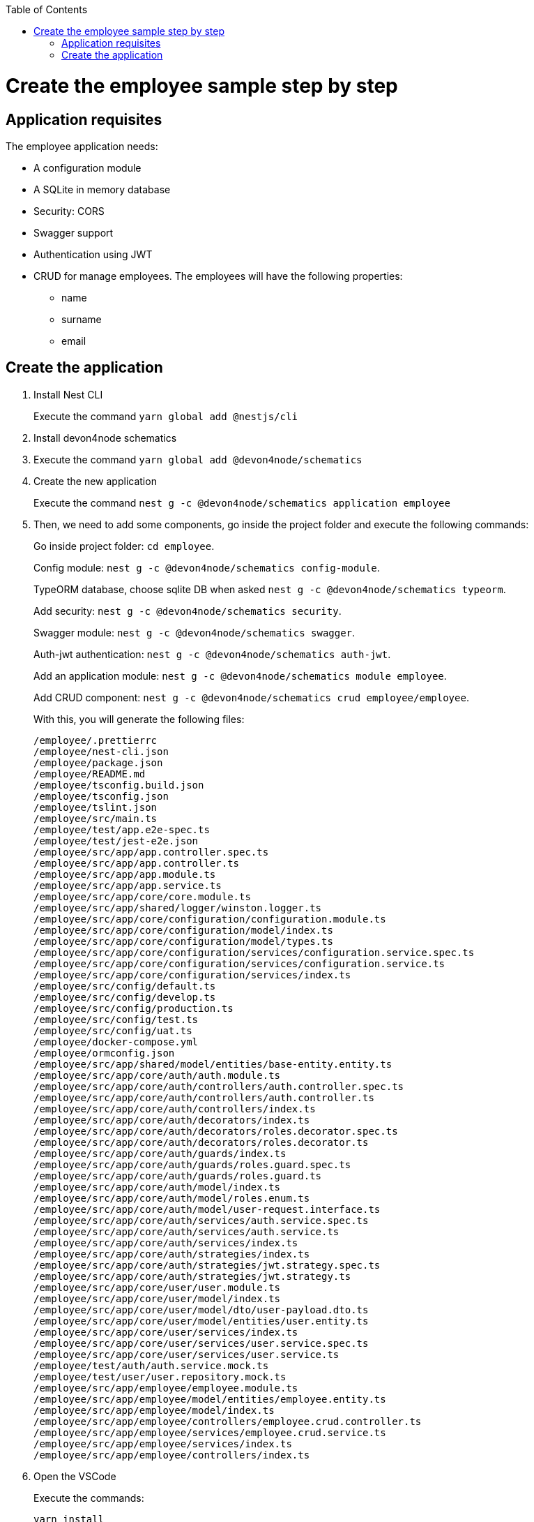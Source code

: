 :toc: macro

ifdef::env-github[]
:tip-caption: :bulb:
:note-caption: :information_source:
:important-caption: :heavy_exclamation_mark:
:caution-caption: :fire:
:warning-caption: :warning:
endif::[]

toc::[]
:idprefix:
:idseparator: -
:reproducible:
:source-highlighter: rouge
:listing-caption: Listing

= Create the employee sample step by step

== Application requisites

The employee application needs:

* A configuration module
* A SQLite in memory database
* Security: CORS
* Swagger support
* Authentication using JWT
* CRUD for manage employees. The employees will have the following properties:
** name
** surname
** email

== Create the application

. Install Nest CLI
+
Execute the command `yarn global add @nestjs/cli`
+
. Install devon4node schematics
+
. Execute the command `yarn global add @devon4node/schematics`
+
. Create the new application
+
Execute the command `nest g -c @devon4node/schematics application employee`
+
. Then, we need to add some components, go inside the project folder and execute the following commands:
+
Go inside project folder: `cd employee`.
+
Config module: `nest g -c @devon4node/schematics config-module`.
+
TypeORM database, choose sqlite DB when asked `nest g -c @devon4node/schematics typeorm`.
+
Add security: `nest g -c @devon4node/schematics security`.
+
Swagger module: `nest g -c @devon4node/schematics swagger`.
+
Auth-jwt authentication: `nest g -c @devon4node/schematics auth-jwt`.
+
Add an application module: `nest g -c @devon4node/schematics module employee`.
+
Add CRUD component: `nest g -c @devon4node/schematics crud employee/employee`.
+
With this, you will generate the following files:
+
----
/employee/.prettierrc
/employee/nest-cli.json
/employee/package.json
/employee/README.md
/employee/tsconfig.build.json
/employee/tsconfig.json
/employee/tslint.json
/employee/src/main.ts
/employee/test/app.e2e-spec.ts
/employee/test/jest-e2e.json
/employee/src/app/app.controller.spec.ts
/employee/src/app/app.controller.ts
/employee/src/app/app.module.ts
/employee/src/app/app.service.ts
/employee/src/app/core/core.module.ts
/employee/src/app/shared/logger/winston.logger.ts
/employee/src/app/core/configuration/configuration.module.ts
/employee/src/app/core/configuration/model/index.ts
/employee/src/app/core/configuration/model/types.ts
/employee/src/app/core/configuration/services/configuration.service.spec.ts
/employee/src/app/core/configuration/services/configuration.service.ts
/employee/src/app/core/configuration/services/index.ts
/employee/src/config/default.ts
/employee/src/config/develop.ts
/employee/src/config/production.ts
/employee/src/config/test.ts
/employee/src/config/uat.ts
/employee/docker-compose.yml
/employee/ormconfig.json
/employee/src/app/shared/model/entities/base-entity.entity.ts
/employee/src/app/core/auth/auth.module.ts
/employee/src/app/core/auth/controllers/auth.controller.spec.ts
/employee/src/app/core/auth/controllers/auth.controller.ts
/employee/src/app/core/auth/controllers/index.ts
/employee/src/app/core/auth/decorators/index.ts
/employee/src/app/core/auth/decorators/roles.decorator.spec.ts
/employee/src/app/core/auth/decorators/roles.decorator.ts
/employee/src/app/core/auth/guards/index.ts
/employee/src/app/core/auth/guards/roles.guard.spec.ts
/employee/src/app/core/auth/guards/roles.guard.ts
/employee/src/app/core/auth/model/index.ts
/employee/src/app/core/auth/model/roles.enum.ts
/employee/src/app/core/auth/model/user-request.interface.ts
/employee/src/app/core/auth/services/auth.service.spec.ts
/employee/src/app/core/auth/services/auth.service.ts
/employee/src/app/core/auth/services/index.ts
/employee/src/app/core/auth/strategies/index.ts
/employee/src/app/core/auth/strategies/jwt.strategy.spec.ts
/employee/src/app/core/auth/strategies/jwt.strategy.ts
/employee/src/app/core/user/user.module.ts
/employee/src/app/core/user/model/index.ts
/employee/src/app/core/user/model/dto/user-payload.dto.ts
/employee/src/app/core/user/model/entities/user.entity.ts
/employee/src/app/core/user/services/index.ts
/employee/src/app/core/user/services/user.service.spec.ts
/employee/src/app/core/user/services/user.service.ts
/employee/test/auth/auth.service.mock.ts
/employee/test/user/user.repository.mock.ts
/employee/src/app/employee/employee.module.ts
/employee/src/app/employee/model/entities/employee.entity.ts
/employee/src/app/employee/model/index.ts
/employee/src/app/employee/controllers/employee.crud.controller.ts
/employee/src/app/employee/services/employee.crud.service.ts
/employee/src/app/employee/services/index.ts
/employee/src/app/employee/controllers/index.ts
----
+
. Open the VSCode
+
Execute the commands:
+
----
yarn install
code .
----
+
. Fill in the entity: src/app/employee/model/entities/employee.entity.ts
.. Add the columns
+
[source,typescript]
----
@Entity()
export class Employee extends BaseEntity {
  @Column('varchar', { length: 255, nullable: true })
  name?: string;

  @Column('varchar', { length: 255, nullable: true })
  surname?: string;

  @Column('varchar', { length: 255, nullable: true })
  email?: string;
}
----
+
.. Add the validations
+
[source,typescript]
----
@Entity()
export class Employee extends BaseEntity {
  @IsDefined({ groups: [CrudValidationGroups.CREATE] })
  @IsOptional({ groups: [CrudValidationGroups.UPDATE] })
  @MaxLength(255)
  @Column('varchar', { length: 255, nullable: true })
  name?: string;

  @IsDefined({ groups: [CrudValidationGroups.CREATE] })
  @IsOptional({ groups: [CrudValidationGroups.UPDATE] })
  @MaxLength(255)
  @Column('varchar', { length: 255, nullable: true })
  surname?: string;

  @IsDefined({ groups: [CrudValidationGroups.CREATE] })
  @IsOptional({ groups: [CrudValidationGroups.UPDATE] })
  @MaxLength(255)
  @IsEmail()
  @Column('varchar', { length: 255, nullable: true })
  email?: string;
}
----
+
.. Add the transformations
+
In this specific case, we will not transform any property, but you can see an example in the `src/app/shared/model/entities/base-entity.entity.ts` file.
+
[source,typescript]
----
export abstract class BaseEntity {
  @PrimaryGeneratedColumn('increment')
  id!: number;

  @VersionColumn({ default: 1 })
  @Exclude({ toPlainOnly: true })
  version!: number;

  @CreateDateColumn()
  @Exclude({ toPlainOnly: true })
  createdAt!: string;

  @UpdateDateColumn()
  @Exclude({ toPlainOnly: true })
  updatedAt!: string;
}
----
+
.. Add swagger metadata
+
[source,typescript]
----
@Entity()
export class Employee extends BaseEntity {
  @ApiPropertyOptional()
  @IsDefined({ groups: [CrudValidationGroups.CREATE] })
  @IsOptional({ groups: [CrudValidationGroups.UPDATE] })
  @MaxLength(255)
  @Column('varchar', { length: 255, nullable: true })
  name?: string;

  @ApiPropertyOptional()
  @IsDefined({ groups: [CrudValidationGroups.CREATE] })
  @IsOptional({ groups: [CrudValidationGroups.UPDATE] })
  @MaxLength(255)
  @Column('varchar', { length: 255, nullable: true })
  surname?: string;

  @ApiPropertyOptional()
  @IsDefined({ groups: [CrudValidationGroups.CREATE] })
  @IsOptional({ groups: [CrudValidationGroups.UPDATE] })
  @MaxLength(255)
  @IsEmail()
  @Column('varchar', { length: 255, nullable: true })
  email?: string;
}
----
+
. Add swagger metadata to `src/app/employee/controllers/employee.crud.controller.ts`
+
[source,typescript]
----
@ApiTags('employee')
----
+
. Generate database migrations
.. Build the application: `yarn build`
.. In order to create migration scripts with TypeORM, you need to install ts-node: `yarn global add ts-node`
.. Generate the tables creation migration: `yarn run typeorm migration:generate -n CreateTables`
+
image::images/sample/generate-migrations.PNG[] 
+
The output will be something similar to:
+
[source,typescript]
----
export class CreateTables1572480273012 implements MigrationInterface {
  name = 'CreateTables1572480273012';

  public async up(queryRunner: QueryRunner): Promise<any> {
    await queryRunner.query(
      `CREATE TABLE "user" ("id" integer PRIMARY KEY AUTOINCREMENT NOT NULL, "version" integer NOT NULL DEFAULT (1), "createdAt" datetime NOT NULL DEFAULT (datetime('now')), "updatedAt" datetime NOT NULL DEFAULT (datetime('now')), "username" varchar(255) NOT NULL, "password" varchar(255) NOT NULL, "role" integer NOT NULL DEFAULT (0))`,
      undefined,
    );
    await queryRunner.query(
      `CREATE TABLE "employee" ("id" integer PRIMARY KEY AUTOINCREMENT NOT NULL, "version" integer NOT NULL DEFAULT (1), "createdAt" datetime NOT NULL DEFAULT (datetime('now')), "updatedAt" datetime NOT NULL DEFAULT (datetime('now')), "name" varchar(255), "surname" varchar(255), "email" varchar(255))`,
      undefined,
    );
  }

  public async down(queryRunner: QueryRunner): Promise<any> {
    await queryRunner.query(`DROP TABLE "employee"`, undefined);
    await queryRunner.query(`DROP TABLE "user"`, undefined);
  }
}
----
+
The number in the name is a timestamp, so may change in your application.
+
.. Create a migration to insert data:`yarn run typeorm migration:generate -n InsertData`
+
image::images/sample/insert-data.PNG[]
+
and fill in with the following code:
+
[source,typescript]
----
export class InsertData1572480830290 implements MigrationInterface {
  public async up(queryRunner: QueryRunner): Promise<any> {
    await queryRunner.query(
      `INSERT INTO EMPLOYEE(id, name, surname, email) VALUES(1, 'Santiago', 'Fowler', 'Santiago.Fowler@example.com');`,
    );
    await queryRunner.query(
      `INSERT INTO EMPLOYEE(id, name, surname, email) VALUES(2, 'Clinton', 'Thornton', 'Clinton.Thornton@example.com');`,
    );
    await queryRunner.query(
      `INSERT INTO EMPLOYEE(id, name, surname, email) VALUES(3, 'Lisa', 'Rodriquez', 'Lisa.Rodriquez@example.com');`,
    );
    await queryRunner.query(
      `INSERT INTO EMPLOYEE(id, name, surname, email) VALUES(4, 'Calvin', 'Becker', 'Calvin.Becker@example.com');`,
    );
    await queryRunner.query(`INSERT INTO USER(id, username, password, role) VALUES(?, ?, ?, ?);`, [
      1,
      'user',
      await hash('password', await genSalt(12)),
      roles.USER,
    ]);
    await queryRunner.query(`INSERT INTO USER(id, username, password, role) VALUES(?, ?, ?, ?);`, [
      2,
      'admin',
      await hash('admin', await genSalt(12)),
      roles.ADMIN,
    ]);
  }

  public async down(queryRunner: QueryRunner): Promise<any> {
    await queryRunner.query(`DELETE FROM EMPLOYEE`);
    await queryRunner.query(`DELETE FROM USER`);
  }
}
----
+
. Start the application: `yarn start:dev`
+
image::images/sample/start-app.png[]
+
. Check the swagger endpoint: `http://localhost:3000/v1/api`
+
image::images/sample/swagger.png[]
+
. Make petitions to the employee CRUD: `http://localhost:3000/v1/employee/employees`
+
image::images/sample/employees.png[]
+
. Write the tests
+
As we do not create any method, only add some properties to the entity, all application must be tested by the autogenerated code. As we add some modules, you need to uncomment some lines in the `src/app/core/configuration/services/configuration.service.spec.ts`:
+
[source,typescript]
----
describe('ConfigurationService', () => {
  const configService: ConfigurationService = new ConfigurationService();

  it('should return the values of test config file', () => {
    expect(configService.isDev).toStrictEqual(def.isDev);
    expect(configService.host).toStrictEqual(def.host);
    expect(configService.port).toStrictEqual(def.port);
    expect(configService.clientUrl).toStrictEqual(def.clientUrl);
    expect(configService.globalPrefix).toStrictEqual(def.globalPrefix);
    // Remove comments if you add those modules
    expect(configService.database).toStrictEqual(def.database);
    expect(configService.swaggerConfig).toStrictEqual(def.swaggerConfig);
    expect(configService.jwtConfig).toStrictEqual(def.jwtConfig);
    // expect(configService.mailerConfig).toStrictEqual(def.mailerConfig);
  });
  it('should take the value of environment varible if defined', () => {
    process.env.isDev = 'true';
    process.env.host = 'notlocalhost';
    process.env.port = '123456';
    process.env.clientUrl = 'http://theclienturl.net';
    process.env.globalPrefix = 'v2';
    process.env.swaggerConfig = JSON.stringify({
      swaggerTitle: 'Test Application',
    });
    process.env.database = JSON.stringify({
      type: 'oracle',
      cli: { entitiesDir: 'src/notentitiesdir' },
    });
    process.env.jwtConfig = JSON.stringify({ secret: 'NOTSECRET' });
    // process.env.mailerConfig = JSON.stringify({ mailOptions: { host: 'notlocalhost' }});

    expect(configService.isDev).toBe(true);
    expect(configService.host).toBe('notlocalhost');
    expect(configService.port).toBe(123456);
    expect(configService.clientUrl).toBe('http://theclienturl.net');
    expect(configService.globalPrefix).toBe('v2');
    const database: any = { ...def.database, type: 'oracle' };
    database.cli.entitiesDir = 'src/notentitiesdir';
    expect(configService.database).toStrictEqual(database);
    expect(configService.swaggerConfig).toStrictEqual({
      ...def.swaggerConfig,
      swaggerTitle: 'Test Application',
    });
    expect(configService.jwtConfig).toStrictEqual({
      ...def.jwtConfig,
      secret: 'NOTSECRET',
    });
    // const mail: any = { ...def.mailerConfig };
    // mail.mailOptions.host = 'notlocalhost';
    // expect(configService.mailerConfig).toStrictEqual(mail);

    process.env.isDev = undefined;
    process.env.host = undefined;
    process.env.port = undefined;
    process.env.clientUrl = undefined;
    process.env.globalPrefix = undefined;
    process.env.database = undefined;
    process.env.swaggerConfig = undefined;
    process.env.jwtConfig = undefined;
    // process.env.mailerConfig = undefined;
  });
});
----
+
And the output should be:
+
image::images/sample/test.png[]
